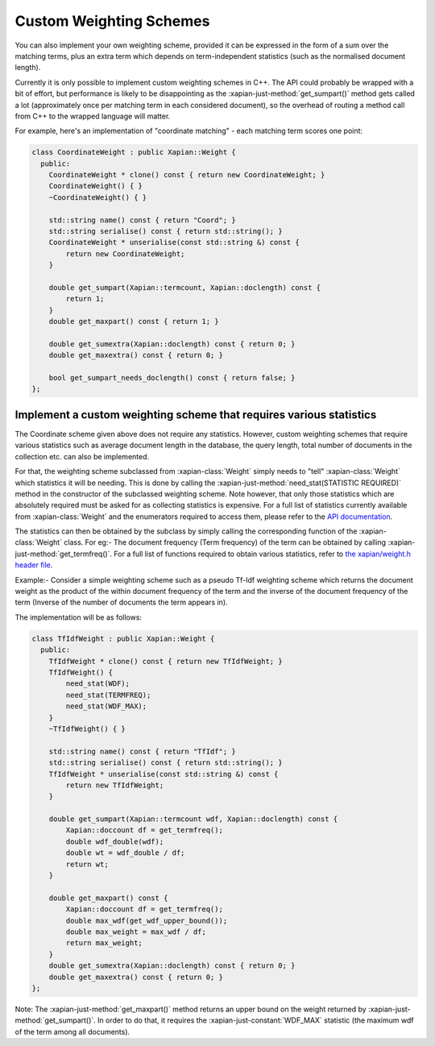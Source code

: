 .. _custom-weighting:

========================
Custom Weighting Schemes
========================

You can also implement your own weighting scheme, provided it can be expressed
in the form of a sum over the matching terms, plus an extra term which depends
on term-independent statistics (such as the normalised document length).

Currently it is only possible to implement custom weighting schemes in C++.
The API could probably be wrapped with a bit of effort, but performance is
likely to be disappointing as the :xapian-just-method:`get_sumpart()` method
gets called a lot (approximately once per matching term in each considered
document), so the overhead of routing a method call from C++ to the wrapped
language will matter.

For example, here's an implementation of "coordinate matching" - each matching
term scores one point:

.. code-block:: c++

    class CoordinateWeight : public Xapian::Weight {
      public:
        CoordinateWeight * clone() const { return new CoordinateWeight; }
        CoordinateWeight() { }
        ~CoordinateWeight() { }

        std::string name() const { return "Coord"; }
        std::string serialise() const { return std::string(); }
        CoordinateWeight * unserialise(const std::string &) const {
            return new CoordinateWeight;
        }

        double get_sumpart(Xapian::termcount, Xapian::doclength) const {
            return 1;
        }
        double get_maxpart() const { return 1; }

        double get_sumextra(Xapian::doclength) const { return 0; }
        double get_maxextra() const { return 0; }

        bool get_sumpart_needs_doclength() const { return false; }
    };


Implement a custom weighting scheme that requires various statistics
--------------------------------------------------------------------

The Coordinate scheme given above does not require any statistics. However,
custom weighting schemes that require various statistics such as average
document length in the database, the query length, total number of
documents in the collection etc. can also be implemented.

For that, the weighting scheme subclassed from :xapian-class:`Weight` simply needs
to "tell" :xapian-class:`Weight` which statistics it will be needing. This is done by
calling the :xapian-just-method:`need_stat(STATISTIC REQUIRED)` method in the
constructor of the subclassed weighting scheme. Note however, that only those
statistics which are absolutely required must be asked for as collecting
statistics is expensive.  For a full list of statistics currently available
from :xapian-class:`Weight` and the enumerators required to access them, please
refer to the `API documentation
<https://xapian.org/docs/apidoc/html/classXapian_1_1Weight.html#ae3c11f1d2d96a18e0eb9b9b31c5c5479>`_.

The statistics can then be obtained by the subclass by simply calling the
corresponding function of the :xapian-class:`Weight` class. For eg:- The document
frequency (Term frequency) of the term can be obtained by calling
:xapian-just-method:`get_termfreq()`. For a full list of functions required to
obtain various statistics, refer to
`the xapian/weight.h header file
<https://xapian.org/docs/sourcedoc/html/weight_8h_source.html#l00277>`_.

Example:- Consider a simple weighting scheme such as a pseudo Tf-Idf weighting
scheme which returns the document weight as the product of the within document
frequency of the term and the inverse of the document frequency
of the term (Inverse of the number of documents the term appears in).

The implementation will be as follows:

.. code-block:: c++

    class TfIdfWeight : public Xapian::Weight {
      public:
        TfIdfWeight * clone() const { return new TfIdfWeight; }
        TfIdfWeight() {
            need_stat(WDF);
            need_stat(TERMFREQ);
            need_stat(WDF_MAX);
        }
        ~TfIdfWeight() { }

        std::string name() const { return "TfIdf"; }
        std::string serialise() const { return std::string(); }
        TfIdfWeight * unserialise(const std::string &) const {
            return new TfIdfWeight;
        }

        double get_sumpart(Xapian::termcount wdf, Xapian::doclength) const {
            Xapian::doccount df = get_termfreq();
            double wdf_double(wdf);
            double wt = wdf_double / df;
            return wt;
        }

        double get_maxpart() const {
            Xapian::doccount df = get_termfreq();
            double max_wdf(get_wdf_upper_bound());
            double max_weight = max_wdf / df;
            return max_weight;
        }
        double get_sumextra(Xapian::doclength) const { return 0; }
        double get_maxextra() const { return 0; }
    };


Note: The :xapian-just-method:`get_maxpart()` method returns an upper bound on
the weight returned by :xapian-just-method:`get_sumpart()`. In order to do
that, it requires the :xapian-just-constant:`WDF_MAX` statistic (the maximum
wdf of the term among all documents).

